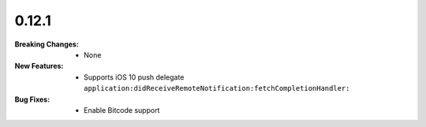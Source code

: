 0.12.1
------
:Breaking Changes:
    * None
:New Features:
    * Supports iOS 10 push delegate ``application:didReceiveRemoteNotification:fetchCompletionHandler:``
:Bug Fixes:
    * Enable Bitcode support
